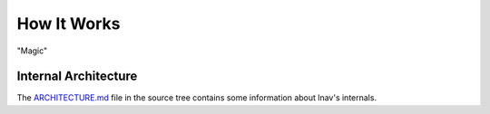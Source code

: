 
.. _howitworks:

How It Works
============

"Magic"

Internal Architecture
---------------------

The `ARCHITECTURE.md <https://github.com/tstack/lnav/blob/master/ARCHITECTURE.md>`_
file in the source tree contains some information about lnav's internals.
